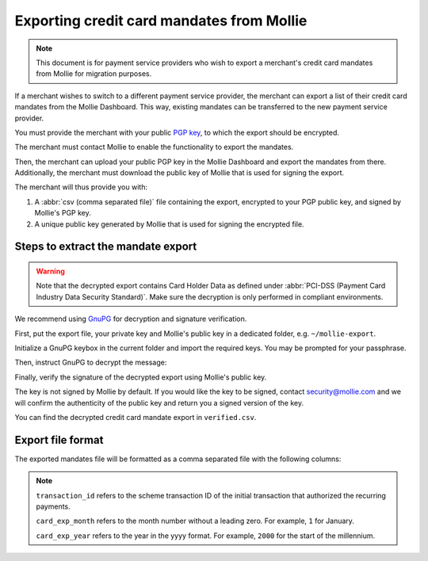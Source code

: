 Exporting credit card mandates from Mollie
==========================================
.. note:: This document is for payment service providers who wish to export a merchant's credit card mandates from
          Mollie for migration purposes.

If a merchant wishes to switch to a different payment service provider, the merchant can export a list of their credit
card mandates from the Mollie Dashboard. This way, existing mandates can be transferred to the new payment service
provider.

You must provide the merchant with your public `PGP key <https://www.openpgp.org/>`_, to which the export should be
encrypted.

The merchant must contact Mollie to enable the functionality to export the mandates.

Then, the merchant can upload your public PGP key in the Mollie Dashboard and export the mandates from there.
Additionally, the merchant must download the public key of Mollie that is used for signing the export.

The merchant will thus provide you with:

#. A :abbr:`csv (comma separated file)` file containing the export, encrypted to your PGP public key, and signed by
   Mollie's PGP key.
#. A unique public key generated by Mollie that is used for signing the encrypted file.

Steps to extract the mandate export
-----------------------------------
.. warning:: Note that the decrypted export contains Card Holder Data as defined under
             :abbr:`PCI-DSS (Payment Card Industry Data Security Standard)`. Make sure the decryption is only performed
             in compliant environments.

We recommend using `GnuPG <https://gnupg.org/>`_ for decryption and signature verification.

First, put the export file, your private key and Mollie's public key in a dedicated folder, e.g. ``~/mollie-export``.

.. code-block:: bash
   :linenos:

   $ ls -ls
   8 -rw-r--r--@ 1 user  staff  3431 Apr 21 16:07 competitor-private.gpg
   8 -rw-r--r--@ 1 user  staff  1578 Apr 21 16:08 export.gpg
   8 -rw-r--r--@ 1 user  staff  3904 Apr 21 16:08 mollie-public.gpg

Initialize a GnuPG keybox in the current folder and import the required keys. You may be prompted for your passphrase.

.. code-block:: bash
   :linenos:

   $ gpg --homedir . --import competitor-private.gpg  mollie-public.gpg

   gpg: keybox '~/mollie-export/exports/pubring.kbx' created
   gpg: ~/mollie-export/exports/trustdb.gpg: trustdb created
   gpg: key 63334E285D901170: public key "Competitor Private Key <imports@competitor.com>" imported
   gpg: key 63334E285D901170: secret key imported
   gpg: key D6051B52CD370E56: public key "Mollie Import 2853921 <merchant-2853921-20200421-155329@mollie.com>" imported
   gpg: Total number processed: 2
   gpg:               imported: 2
   gpg:       secret keys read: 1
   gpg:   secret keys imported: 1

Then, instruct GnuPG to decrypt the message:

.. code-block:: bash
   :linenos:

   gpg --homedir . --output decrypted.gpg --decrypt export.gpg
   gpg: encrypted with 2048-bit RSA key, ID A2EB785078DB5DA8, created 2020-04-21
         "Competitor Private Key <imports@competitor.com>"

Finally, verify the signature of the decrypted export using Mollie's public key.

The key is not signed by Mollie by default. If you would like the key to be signed, contact security@mollie.com and we
will confirm the authenticity of the public key and return you a signed version of the key.

.. code-block:: bash
   :linenos:

   $ gpg --homedir . --output verified.csv --verify decrypted.gpg
   gpg: Signature made Tue Apr 21 15:56:37 2020 CEST
   gpg:                using RSA key 09055A078D6B55BA
   gpg: Good signature from "Mollie Import 2853921 <merchant-2853921-20200421-155329@mollie.com>" [unknown]
   gpg: WARNING: This key is not certified with a trusted signature!
   gpg:          There is no indication that the signature belongs to the owner.
   Primary key fingerprint: 4B7B DEE3 E2EF DF20 C21F  A316 D605 1B52 CD37 0E56
        Subkey fingerprint: E67B 54E3 8423 B30E 77FD  F82F 0905 5A07 8D6B 55BA

You can find the decrypted credit card mandate export in ``verified.csv``.

Export file format
------------------
The exported mandates file will be formatted as a comma separated file with the following columns:

.. code-block:: none
   :linenos:

   old_customer_id,card_number,card_exp_month,card_exp_year,transaction_id,name
   mdt_123456,4242424242424242,12,2023,987654321234567,"John Doe"

.. note:: ``transaction_id`` refers to the scheme transaction ID of the initial transaction that authorized the
          recurring payments.

          ``card_exp_month`` refers to the month number without a leading zero. For example, ``1`` for January.

          ``card_exp_year`` refers to the year in the yyyy format. For example, ``2000`` for the start of the millennium.
